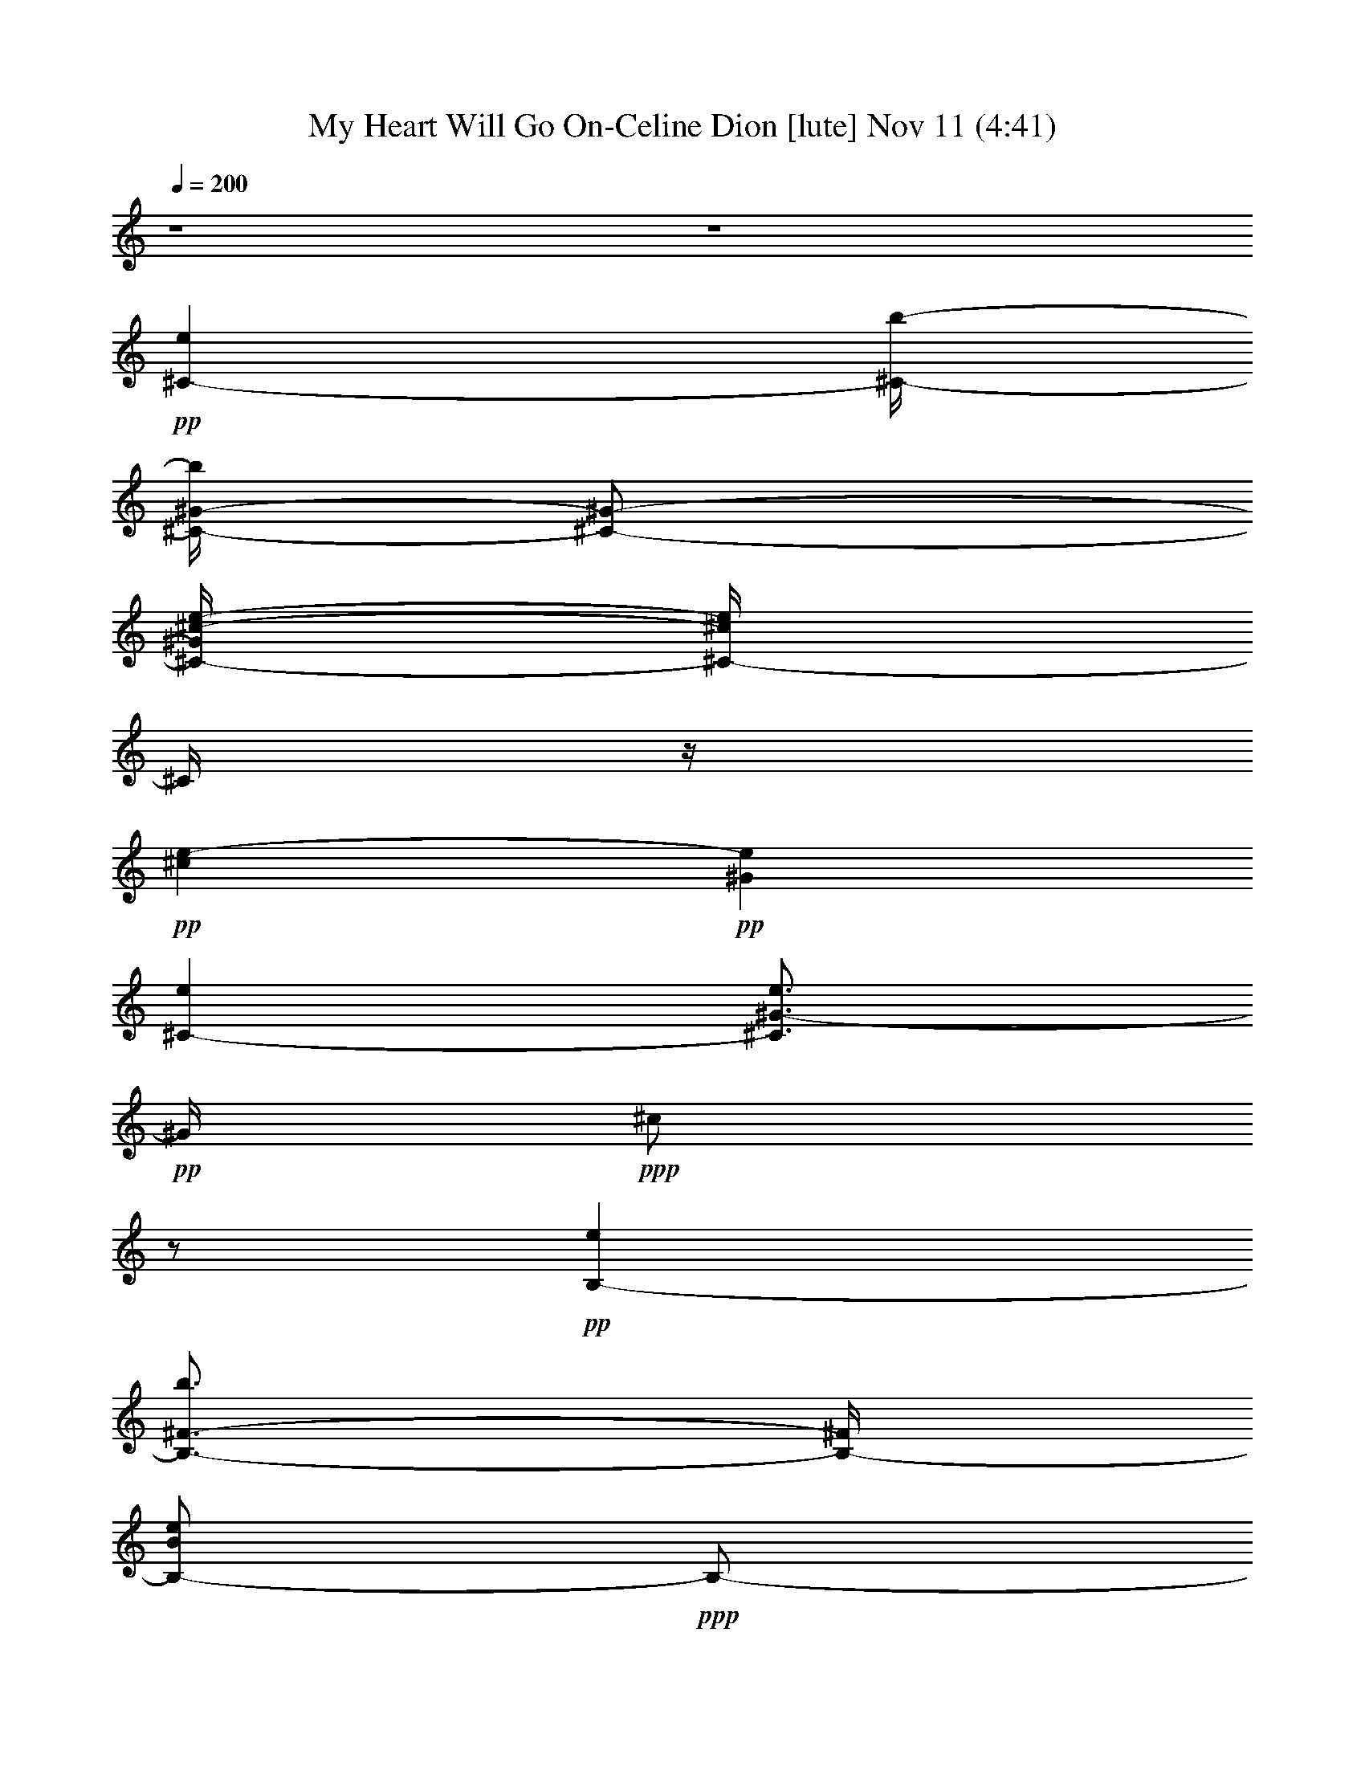 % My Heart Will Go On-Celine Dion 
% conversion by glorgnorbor122 
% http://fefeconv.mirar.org/?filter_user=glorgnorbor122&view=all 
% 11 Nov 2:21 
% using Firefern's ABC converter 
% 
% Artist: 
% Mood: unknown 
% 
% Playing multipart files: 
% /play <filename> <part> sync 
% example: 
% pippin does: /play weargreen 2 sync 
% samwise does: /play weargreen 3 sync 
% pippin does: /playstart 
% 
% If you want to play a solo piece, skip the sync and it will start without /playstart. 
% 
% 
% Recommended solo or ensemble configurations (instrument/file): 
% 

X:1 
T: My Heart Will Go On-Celine Dion [lute] Nov 11 (4:41) 
Z: Transcribed by Firefern's ABC sequencer 
% Transcribed for Lord of the Rings Online playing 
% Transpose: 0 (0 octaves) 
% Tempo factor: 100% 
L: 1/4 
K: C 
Q: 1/4=200 
z4 z4 
+pp+ [^C-e] 
[^C/4-b/4-] 
[^C/4-^G/4-b/4] 
[^C/2-^G/2-] 
[^C/4-^G/4^c/4-e/4-] 
[^C/4-^c/4e/4] 
^C/4 
z/4 
+pp+ [^ce-] 
+pp+ [^Ge] 
[^C-e] 
[^C3/4^G3/4-e3/4] 
+pp+ ^G/4 
+ppp+ ^c/2 
z/2 
+pp+ [B,-e] 
[B,3/4-^F3/4-b3/4] 
[B,/4-^F/4] 
[B,/2-B/2e/2] 
+ppp+ B,/2- 
[B,/4B/4-e/4-] 
[B/4e/4-] 
e/2- 
[B,3/4-e3/4] 
B,/4- 
+pp+ [B,-^Fe] 
[B,3/4B3/4e3/4-] 
e/4 
^F/2 
z/4 
=A,/4- 
[=A,-e] 
+pp+ [=A,/2E/2-b/2] 
E/4 
z/4 
+pp+ [=A/2e/2] 
z/4 
+ppp+ =A/4- 
[=A/4e/4-] 
e/2- 
+pp+ [=A,-e] 
+pp+ [=A,/4-E/4-] 
[=A,/4E/4-e/4-] 
[E/4e/4-] 
+pp+ e/4 
+ppp+ [=Ae-] 
e/4- 
[E/4-e/4] 
E/4 
z/2 
+pp+ [B,-e] 
+pp+ [B,3/4-^F3/4b3/4-] 
[B,/4-e/4-b/4] 
[B,/4B/4-e/4] 
+pp+ B/4 
z/2 
[B3/4e3/4-] 
e/4- 
[^F/2e/2] 
z/4 
e/4- 
[B,3/4-e3/4] 
[B,^F-e] 
^F/4 
B/2 
z/2 
[^C-e] 
[^C/2-^G/2-b/2] 
[^C/2-^G/2] 
+pp+ [^C/4^c/4-e/4-] 
[^c/4e/4] 
z/4 
+pp+ ^c/4- 
+pp+ [^c/2e/2-] 
e/2- 
[^Ge] 
+pp+ [^C3/4-e3/4] 
^C/4- 
[^C3/4-e3/4-] 
[^C/4-^G/4-e/4-] 
[^C/4^G/4^c/4-e/4-] 
[^c/4e/4] 
z/4 
+ppp+ e/4- 
+pp+ [B,-e] 
[B,3/4-^F3/4b3/4] 
B,/4- 
[B,/2B/2e/2] 
z/2 
+pp+ [B/2e/2-] 
e/4- 
+pp+ [^F3/4e3/4] 
z/4 
[B,-e] 
[B,-^Fe-] 
[B,/2B/2e/2] 
z/2 
+pp+ [=A,-e-] 
+pp+ [=A,/4-E/4-e/4] 
[=A,3/4-E3/4-b3/4-] 
[=A,/4E/4=A/4-b/4] 
+pp+ [=A/4e/4-] 
e/4 
z/2 
[=A/2e/2-] 
e/4- 
[=A,-e] 
+pp+ [=A,-Ee-] 
+pp+ [=A,/4-e/4] 
+ppp+ [=A,/2=A/2-e/2-] 
[=A/4e/4-] 
e/4- 
+mp+ [E/2e/2] 
z/4 
+pp+ [B,5/4-e5/4] 
[B,-^Fb] 
[B,/2B/2e/2] 
z/2 
[B/2e/2-] 
e/2- 
[^F3/4-e3/4] 
+pp+ [B,/4-^F/4e/4-] 
+ppp+ [B,3/4-e3/4-] 
[B,-^F-e-] 
+pp+ [B,/4-^F/4B/4-e/4-] 
[B,/4B/4e/4] 
z3/4 
+pp+ [E,-e-] 
[E,-B,e] 
+ppp+ [E,/4E/4-] 
E/4 
z/2 
e- 
+pp+ [E,-e-] 
+pp+ [E,/4-B,/4-e/4] 
[E,3/4-B,3/4] 
+pp+ [E,B] 
[E/2e/2-] 
e/4 
z/4 
+pp+ ^d- 
[B,^d] 
[B,e-] 
e/4- 
[B,3/4-e3/4-] 
[B,-^Fe-] 
[B,/2-B/2-e/2] 
+ppp+ [B,/4B/4] 
z/4 
+pp+ ^F3/4 
z/4 
+pp+ [B,/2e/2-] 
e/4 
+ppp+ =A,/4- 
+pp+ [=A,-^d-] 
[=A,/2E/2^d/2-] 
^d/4- 
[=A/4-^d/4] 
+ppp+ [=A/4e/4-] 
e/2- 
+pp+ [=A,5/4-e5/4-] 
[=A,/2-E/2e/2-] 
[=A,/4-e/4-] 
[=A,5/4-=A5/4e5/4-] 
[=A,3/4-E3/4-e3/4-] 
[=A,/4-E/4=A/4-e/4^f/4-] 
[=A,/4=A/4^f/4-] 
^f/2- 
[B,/4-^f/4] 
+pp+ [B,3/4-^g3/4-] 
[B,3/4-^F3/4^g3/4-] 
[B,/4-^g/4-] 
[B,/4B/4-^g/4-] 
[B/4^g/4-] 
^g/2- 
[^F/2^g/2-] 
^g3/4 
[B,-^f-] 
[B,3/4-^F3/4^f3/4-] 
[B,/4-^f/4-] 
[B,/4B/4-^f/4-] 
[B/4^f/4-] 
^f/2- 
[^F/2^f/2-] 
^f/4 
z/4 
+pp+ [E,-e-] 
[E,/2B,/2-e/2-] 
[B,/2e/2-] 
[E/4-e/4] 
+ppp+ E/4 
z/2 
e- 
[E,-e-] 
+pp+ [E,3/4-B,3/4-e3/4] 
[E,/4B,/4] 
E/2 
z/2 
e- 
+pp+ [B,/4-^d/4-e/4] 
[B,3/4-^d3/4-] 
[B,3/4-^F3/4^d3/4] 
+ppp+ B,/4- 
+pp+ [B,/2B/2e/2-] 
e/2- 
[^Fe-] 
[B,-e-] 
[B,/4^F/4-e/4-] 
[^F/2e/2-] 
e/4- 
[B,3/4-e3/4-] 
[B,/4^F/4-e/4-] 
[^F/4B/4-e/4] 
+ppp+ B/4 
z/2 
+ppp+ B3/4- 
[=A,-B-] 
+pp+ [=A,-EB-] 
+ppp+ [=A,/4=A/4-B/4-] 
[=A/4B/4-] 
B/2- 
+pp+ [=A,-B-] 
[=A,-E-B-] 
[=A,/4-E/4=A/4-B/4-] 
[=A,-=A-B] 
+mp+ [=A,/2-=A/2^c/2-] 
[=A,/4^c/4] 
z/4 
+pp+ [=A,/4=A/4-] 
+pp+ [=A,3/4-=A3/4] 
[=A,/4E/4-B/4-] 
+ppp+ [E/2B/2-] 
B/4 
^c 
+pp+ [Ee] 
[=A,-=a] 
[=A,/2E/2-b/2-] 
+ppp+ [E/2-b/2] 
[E3/4^c3/4-] 
^c/4 
^d 
[E,-e-] 
[E,-B,e-] 
[E,/4E/4-e/4-] 
[E/4e/4-] 
e/2 
e- 
+pp+ [E,-e-] 
+pp+ [E,/4-B,/4-e/4] 
[E,3/4-B,3/4] 
+pp+ [E,B] 
[E/2e/2-] 
e/4 
z/4 
+pp+ ^d- 
[B,^d] 
[B,e-] 
e/4- 
[B,3/4-e3/4-] 
[B,-^Fe-] 
[B,/2-B/2-e/2] 
+ppp+ [B,/4B/4] 
z/4 
+pp+ ^F3/4 
z/4 
+pp+ [B,/2e/2-] 
e/4 
+ppp+ =A,/4- 
+pp+ [=A,-^d-] 
[=A,/2E/2^d/2-] 
^d/4- 
[=A/4-^d/4] 
+ppp+ [=A/4e/4-] 
e/2- 
+pp+ [=A,5/4-e5/4-] 
[=A,/2-E/2e/2-] 
[=A,/4-e/4-] 
[=A,5/4-=A5/4e5/4-] 
[=A,3/4-E3/4-e3/4-] 
[=A,/4-E/4=A/4-e/4^f/4-] 
[=A,/4=A/4^f/4-] 
^f/2- 
[B,/4-^f/4] 
+pp+ [B,3/4-^g3/4-] 
[B,3/4-^F3/4^g3/4-] 
[B,/4-^g/4-] 
[B,/4B/4-^g/4-] 
[B/4^g/4-] 
^g/2- 
[^F/2^g/2-] 
^g3/4 
[B,-^f-] 
[B,3/4-^F3/4^f3/4-] 
[B,/4-^f/4-] 
[B,/4B/4-^f/4-] 
[B/4^f/4-] 
^f/2- 
[^F/2^f/2-] 
^f/4 
z/4 
+pp+ [E,-e-] 
[E,/2B,/2-e/2-] 
[B,/2e/2-] 
[E/4-e/4] 
+ppp+ E/4 
z/2 
e- 
[E,-e-] 
+pp+ [E,3/4-B,3/4-e3/4] 
[E,/4B,/4] 
E/2 
z/2 
e- 
+pp+ [B,/4-^d/4-e/4] 
[B,3/4-^d3/4-] 
[B,3/4-^F3/4^d3/4] 
+ppp+ B,/4- 
+pp+ [B,/2B/2e/2-] 
e/2- 
[^Fe-] 
[B,-e-] 
[B,/4^F/4-e/4-] 
[^F/2e/2-] 
e/4- 
[B,3/4-e3/4-] 
[B,/4^F/4-e/4-] 
[^F/4B/4-e/4] 
+ppp+ B/4 
z/2 
+ppp+ B3/4- 
[=A,-B-] 
+pp+ [=A,-EB-] 
+ppp+ [=A,/4=A/4-B/4-] 
[=A/4B/4-] 
B/2- 
+pp+ [=A,-B-] 
[=A,-E-B-] 
[=A,/4-E/4=A/4-B/4-] 
[=A,-=A-B] 
+mp+ [=A,/2-=A/2^c/2-] 
[=A,/4^c/4] 
z/4 
+pp+ =A,3/4- 
+mp+ [=A,-E-] 
[=A,/4-E/4=A/4-] 
+pp+ [=A,3/4=A3/4-] 
+pp+ =A/4 
+pp+ E/2 
z/4 
^G,5/4- 
[^G,-^D] 
[^G,-^G-] 
[^G,/4^D/4-^G/4] 
+pp+ ^D/4 
z/2 
^C/4- 
[^C3/4-e3/4-] 
[^C3/4-^G3/4-e3/4] 
[^C/4-^G/4-] 
[^C/4-^G/4^c/4-] 
[^C/4-^c/4] 
^C/2- 
[^C-^G-] 
[^C/4-^G/4^c/4-] 
[^C3/4-^c3/4-] 
[^C/4^G/4-^c/4] 
+ppp+ ^G3/4 
+ppp+ ^C 
+pp+ ^G/2 
z/4 
+ppp+ B,/4- 
+pp+ [B,-^f-] 
[B,-^F^f-] 
[B,/2B/2^f/2-] 
^f/2- 
[^F/2^f/2-] 
^f/2- 
[B,-^f] 
[B,/4^F/4-] 
+ppp+ ^F3/4 
+pp+ [B,/2B/2-] 
B/4- 
[^F/2B/2] 
z3/4 
[=A,-b-] 
[=A,-Eb-] 
[=A,/2=A/2-b/2-] 
[=A/2b/2-] 
[E/2b/2-] 
b/2 
[=A,-=a-] 
[=A,3/4-E3/4=a3/4-] 
[=A,/4-=A/4-=a/4-] 
[=A,/4-=A/4-^g/4-=a/4] 
[=A,/4=A/4^g/4-] 
^g/2- 
[E/4-^g/4] 
E/4 
z/4 
B,/4- 
[B,-^f-] 
[B,3/4-^F3/4-^f3/4-] 
[B,/4-^F/4B/4-^f/4-] 
[B,/2B/2^f/2-] 
+ppp+ ^f/2- 
+pp+ [^F/2^f/2-] 
+ppp+ ^f/4 
z/4 
[B,-^g-] 
[B,-^F^g] 
[B,3/4-B3/4-=a3/4-] 
+pp+ [B,/4^F/4-B/4=a/4-] 
[^F/4=a/4-] 
+ppp+ =a/2 
+pp+ ^C/4- 
[^C-^g-] 
[^C3/4-^G3/4^g3/4-] 
[^C/4-^c/4-^g/4] 
[^C3/4^c3/4] 
z/4 
+ppp+ ^G/2 
z/2 
[^C-^f-] 
+ppp+ [^C3/4-^G3/4^f3/4-] 
+ppp+ [^C/4-^f/4-] 
[^C/2-^c/2^f/2-] 
[^C/4^f/4] 
+ppp+ e/4- 
[^G/2e/2] 
z/4 
+pp+ [B,-^d-] 
[B,-^F^d-] 
[B,/4-B/4-^d/4] 
[B,/4B/4e/4-] 
+ppp+ e3/4- 
+pp+ [^F/2e/2-] 
+ppp+ e/2- 
+pp+ [B,-e-] 
[B,-^Fe] 
[B,/2B/2^d/2-] 
+ppp+ ^d/4- 
+pp+ [^F/2^d/2-] 
+ppp+ ^d3/4 
[=A,-^c-] 
+pp+ [=A,/2E/2-^c/2-] 
[E/4^c/4-] 
+ppp+ [=A3/4^c3/4-] 
^c/4- 
+pp+ [E3/4^c3/4-] 
+ppp+ ^c/4 
+pp+ [=A,5/4-^c5/4-] 
[=A,3/4-E3/4^c3/4-] 
[=A,/2=A/2-^c/2] 
+ppp+ =A/4 
z/4 
+ppp+ E/2 
z3/4 
+pp+ [^G,-b-] 
[^G,/4-^D/4-^g/4-b/4] 
[^G,3/4-^D3/4^g3/4-] 
+ppp+ [^G,3/4^G3/4^d3/4-^g3/4] 
^d/4 
+pp+ [^D/2B/2-] 
+pp+ B/2- 
[^F,/4-B/4=a/4-] 
[^F,3/4-=a3/4-] 
[^F,/4-^C/4-^f/4-=a/4] 
[^F,/4^C/4-^f/4-] 
[^C/2-^f/2] 
[^C/4^F/4-^c/4-] 
[^F/2^c/2-] 
^c/4 
[^C/2=A/2-] 
+ppp+ =A/2 
+pp+ ^C/4- 
[^C3/4-e3/4-] 
[^C3/4-^G3/4-e3/4] 
[^C/4-^G/4-] 
[^C/4-^G/4^c/4-] 
[^C/4-^c/4] 
^C/2- 
[^C-^G-] 
[^C/4-^G/4^c/4-] 
[^C3/4-^c3/4-] 
[^C/4^G/4-^c/4] 
+ppp+ ^G3/4 
+ppp+ ^C 
+pp+ ^G/2 
z/4 
+ppp+ B,/4- 
+pp+ [B,-^f-] 
[B,-^F^f-] 
[B,/2B/2^f/2-] 
^f/2- 
[^F/2^f/2-] 
^f/2- 
[B,-^f] 
[B,/4^F/4-] 
+ppp+ ^F3/4 
+pp+ [B,/2B/2-] 
B/4- 
[^F/2B/2] 
z3/4 
[=A,-b-] 
[=A,-Eb-] 
[=A,/2=A/2-b/2-] 
[=A/2b/2-] 
[E/2b/2-] 
b/2 
[=A,-=a-] 
[=A,3/4-E3/4=a3/4-] 
[=A,/4-=A/4-=a/4-] 
[=A,/4-=A/4-^g/4-=a/4] 
[=A,/4=A/4^g/4-] 
^g/2- 
[E/4-^g/4] 
E/4 
z/4 
B,/4- 
[B,-^f-] 
[B,3/4-^F3/4-^f3/4-] 
[B,/4-^F/4B/4-^f/4-] 
[B,/2B/2^f/2-] 
+ppp+ ^f/2- 
+pp+ [^F/2^f/2-] 
+ppp+ ^f/4 
z/4 
[B,-^g-] 
[B,-^F^g] 
[B,3/4-B3/4-=a3/4-] 
+pp+ [B,/4^F/4-B/4=a/4-] 
[^F/4=a/4-] 
+ppp+ =a/2 
+pp+ ^C/4- 
[^C-^g-] 
[^C3/4-^G3/4^g3/4-] 
[^C/4-^c/4-^g/4] 
[^C3/4^c3/4] 
z/4 
+ppp+ ^G/2 
z/2 
[^C-^f-] 
+ppp+ [^C3/4-^G3/4^f3/4-] 
+ppp+ [^C/4-^f/4-] 
[^C/2-^c/2^f/2-] 
[^C/4^f/4] 
+ppp+ e/4- 
[^G/2e/2] 
z/4 
+pp+ [B,-^d-] 
[B,-^F^d-] 
[B,/4-B/4-^d/4] 
[B,/4B/4e/4-] 
+ppp+ e3/4- 
+pp+ [^F/2e/2-] 
+ppp+ e/2- 
+pp+ [B,-e-] 
[B,-^Fe] 
[B,/2B/2^d/2-] 
+ppp+ ^d/4- 
+pp+ [^F/2^d/2-] 
+ppp+ ^d3/4 
[=A,-^c-] 
+pp+ [=A,/2E/2-^c/2-] 
[E/4^c/4-] 
+ppp+ [=A3/4^c3/4-] 
^c/4- 
+pp+ [E3/4^c3/4-] 
+ppp+ ^c/4 
+pp+ [=A,5/4-^c5/4-] 
[=A,3/4-E3/4^c3/4-] 
[=A,/2=A/2-^c/2] 
+ppp+ =A/4 
z/4 
+ppp+ E/2 
z3/4 
[B,-^g-] 
+pp+ [B,-^F^g-] 
+ppp+ [B,-B^g-] 
+pp+ [B,/4^F/4-^g/4-] 
[^F/4^g/4-] 
+ppp+ ^g/2 
+pp+ [B,3/4-^f3/4-] 
[B,-^F^f-] 
[B,B^f-] 
^f/4- 
+pp+ [^F/2^f/2] 
z3/2 
+ppp+ B, 
+ppp+ E/2 
z/2 
e- 
+pp+ [E,-e-] 
+pp+ [E,/4-B,/4-e/4] 
[E,3/4-B,3/4] 
+pp+ [E,B] 
[E/2e/2-] 
e/4 
z/4 
+pp+ ^d- 
[B,^d] 
[B,e-] 
e/4- 
[B,3/4-e3/4-] 
[B,-^Fe-] 
[B,/2-B/2-e/2] 
+ppp+ [B,/4B/4] 
z/4 
+pp+ ^F3/4 
z/4 
+pp+ [B,/2e/2-] 
e/4 
+ppp+ =A,/4- 
+pp+ [=A,-^d-] 
[=A,/2E/2^d/2-] 
^d/4- 
[=A/4-^d/4] 
+ppp+ [=A/4e/4-] 
e/2- 
+pp+ [=A,5/4-e5/4-] 
[=A,/2-E/2e/2-] 
[=A,/4-e/4-] 
[=A,5/4-=A5/4e5/4-] 
[=A,3/4-E3/4-e3/4-] 
[=A,/4-E/4=A/4-e/4^f/4-] 
[=A,/4=A/4^f/4-] 
^f/2- 
[B,/4-^f/4] 
+pp+ [B,3/4-^g3/4-] 
[B,3/4-^F3/4^g3/4-] 
[B,/4-^g/4-] 
[B,/4B/4-^g/4-] 
[B/4^g/4-] 
^g/2- 
[^F/2^g/2-] 
^g3/4 
[B,-^f-] 
[B,3/4-^F3/4^f3/4-] 
[B,/4-^f/4-] 
[B,/4B/4-^f/4-] 
[B/4^f/4-] 
^f/2- 
[^F/2^f/2-] 
^f/4 
z/4 
+pp+ [E,-e-] 
[E,/2B,/2-e/2-] 
[B,/2e/2-] 
[E/4-e/4] 
+ppp+ E/4 
z/2 
e- 
[E,-e-] 
+pp+ [E,3/4-B,3/4-e3/4] 
[E,/4B,/4] 
E/2 
z/2 
e- 
+pp+ [B,/4-^d/4-e/4] 
[B,3/4-^d3/4-] 
[B,3/4-^F3/4^d3/4] 
+ppp+ B,/4- 
+pp+ [B,/2B/2e/2-] 
e/2- 
[^Fe-] 
[B,-e-] 
[B,/4^F/4-e/4-] 
[^F/2e/2-] 
e/4- 
[B,3/4-e3/4-] 
[B,/4^F/4-e/4-] 
[^F/4B/4-e/4] 
+ppp+ B/4 
z/2 
+ppp+ B3/4- 
[=A,-B-] 
+pp+ [=A,-EB-] 
+ppp+ [=A,/4=A/4-B/4-] 
[=A/4B/4-] 
B/2- 
+pp+ [=A,-B-] 
[=A,-E-B-] 
[=A,/4-E/4=A/4-B/4-] 
[=A,-=A-B] 
+mp+ [=A,/2-=A/2^c/2-] 
[=A,/4^c/4] 
z/4 
+pp+ [=A,/4=A/4-] 
+pp+ [=A,3/4-=A3/4] 
[=A,/4E/4-B/4-] 
+ppp+ [E/2B/2-] 
B/4 
^c 
+pp+ [Ee] 
[=A,-=a] 
[=A,/2E/2-b/2-] 
+ppp+ [E/2-b/2] 
[E3/4^c3/4-] 
^c/4 
^d 
[E,-e-] 
[E,-B,e-] 
[E,/4E/4-e/4-] 
[E/4e/4-] 
e/2 
e- 
+pp+ [E,-e-] 
+pp+ [E,/4-B,/4-e/4] 
[E,3/4-B,3/4] 
+pp+ [E,B] 
[E/2e/2-] 
e/4 
z/4 
+pp+ ^d- 
[B,^d] 
[B,e-] 
e/4- 
[B,3/4-e3/4-] 
[B,-^Fe-] 
[B,/2-B/2-e/2] 
+ppp+ [B,/4B/4] 
z/4 
+pp+ ^F3/4 
z/4 
+pp+ [B,/2e/2-] 
e/4 
+ppp+ =A,/4- 
+pp+ [=A,-^d-] 
[=A,/2E/2^d/2-] 
^d/4- 
[=A/4-^d/4] 
+ppp+ [=A/4e/4-] 
e/2- 
+pp+ [=A,5/4-e5/4-] 
[=A,/2-E/2e/2-] 
[=A,/4-e/4-] 
[=A,5/4-=A5/4e5/4-] 
[=A,3/4-E3/4-e3/4-] 
[=A,/4-E/4=A/4-e/4^f/4-] 
[=A,/4=A/4^f/4-] 
^f/2- 
[B,/4-^f/4] 
+pp+ [B,3/4-^g3/4-] 
[B,3/4-^F3/4^g3/4-] 
[B,/4-^g/4-] 
[B,/4B/4-^g/4-] 
[B/4^g/4-] 
^g/2- 
[^F/2^g/2-] 
^g3/4 
[B,-^f-] 
[B,3/4-^F3/4^f3/4-] 
[B,/4-^f/4-] 
[B,/4B/4-^f/4-] 
[B/4^f/4-] 
^f/2- 
[^F/2^f/2-] 
^f/4 
z/4 
+pp+ [E,-e-] 
[E,/2B,/2-e/2-] 
[B,/2e/2-] 
[E/4-e/4] 
+ppp+ E/4 
z/2 
e- 
[E,-e-] 
+pp+ [E,3/4-B,3/4-e3/4] 
[E,/4B,/4] 
E/2 
z/2 
e- 
+pp+ [B,/4-^d/4-e/4] 
[B,3/4-^d3/4-] 
[B,3/4-^F3/4^d3/4] 
+ppp+ B,/4- 
+pp+ [B,/2B/2e/2-] 
e/2- 
[^Fe-] 
[B,-e-] 
[B,/4^F/4-e/4-] 
[^F/2e/2-] 
e/4- 
[B,3/4-e3/4-] 
[B,/4^F/4-e/4-] 
[^F/4B/4-e/4] 
+ppp+ B/4 
z/2 
+ppp+ B3/4- 
[=A,-B-] 
+pp+ [=A,-EB-] 
+ppp+ [=A,/4=A/4-B/4-] 
[=A/4B/4-] 
B/2- 
+pp+ [=A,-B-] 
[=A,-E-B-] 
[=A,/4-E/4=A/4-B/4-] 
[=A,-=A-B] 
+mp+ [=A,/2-=A/2^c/2-] 
[=A,/4^c/4] 
z/4 
+pp+ =A,3/4- 
+mp+ [=A,-E-] 
[=A,/4-E/4=A/4-] 
+pp+ [=A,3/4=A3/4-] 
+pp+ =A/4 
+pp+ E/2 
z/4 
^G,5/4- 
[^G,-^D] 
[^G,-^G-] 
[^G,/4^D/4-^G/4] 
+pp+ ^D/4 
z/2 
^C/4- 
[^C3/4-e3/4-] 
[^C3/4-^G3/4-e3/4] 
[^C/4-^G/4-] 
[^C/4-^G/4^c/4-] 
[^C/4-^c/4] 
^C/2- 
[^C-^G-] 
[^C/4-^G/4^c/4-] 
[^C3/4-^c3/4-] 
[^C/4^G/4-^c/4] 
+ppp+ ^G3/4 
+ppp+ ^C 
+pp+ ^G/2 
z/4 
+ppp+ B,/4- 
+pp+ [B,-^f-] 
[B,-^F^f-] 
[B,/2B/2^f/2-] 
^f/2- 
[^F/2^f/2-] 
^f/2- 
[B,-^f] 
[B,/4^F/4-] 
+ppp+ ^F3/4 
+pp+ [B,/2B/2-] 
B/4- 
[^F/2B/2] 
z3/4 
[=A,-b-] 
[=A,-Eb-] 
[=A,/2=A/2-b/2-] 
[=A/2b/2-] 
[E/2b/2-] 
b/2 
[=A,-=a-] 
[=A,3/4-E3/4=a3/4-] 
[=A,/4-=A/4-=a/4-] 
[=A,/4-=A/4-^g/4-=a/4] 
[=A,/4=A/4^g/4-] 
^g/2- 
[E/4-^g/4] 
E/4 
z/4 
B,/4- 
[B,-^f-] 
[B,3/4-^F3/4-^f3/4-] 
[B,/4-^F/4B/4-^f/4-] 
[B,/2B/2^f/2-] 
+ppp+ ^f/2- 
+pp+ [^F/2^f/2-] 
+ppp+ ^f/4 
z/4 
[B,-^g-] 
[B,-^F^g] 
[B,3/4-B3/4-=a3/4-] 
+pp+ [B,/4^F/4-B/4=a/4-] 
[^F/4=a/4-] 
+ppp+ =a/2 
+pp+ ^C/4- 
[^C-^g-] 
[^C3/4-^G3/4^g3/4-] 
[^C/4-^c/4-^g/4] 
[^C3/4^c3/4] 
z/4 
+ppp+ ^G/2 
z/2 
[^C-^f-] 
+ppp+ [^C3/4-^G3/4^f3/4-] 
+ppp+ [^C/4-^f/4-] 
[^C/2-^c/2^f/2-] 
[^C/4^f/4] 
+ppp+ e/4- 
[^G/2e/2] 
z/4 
+pp+ [B,-^d-] 
[B,-^F^d-] 
[B,/4-B/4-^d/4] 
[B,/4B/4e/4-] 
+ppp+ e3/4- 
+pp+ [^F/2e/2-] 
+ppp+ e/2- 
+pp+ [B,-e-] 
[B,-^Fe] 
[B,/2B/2^d/2-] 
+ppp+ ^d/4- 
+pp+ [^F/2^d/2-] 
+ppp+ ^d3/4 
[=A,-^c-] 
+pp+ [=A,/2E/2-^c/2-] 
[E/4^c/4-] 
+ppp+ [=A3/4^c3/4-] 
^c/4- 
+pp+ [E3/4^c3/4-] 
+ppp+ ^c/4 
+pp+ [=A,5/4-^c5/4-] 
[=A,3/4-E3/4^c3/4-] 
[=A,/2=A/2-^c/2] 
+ppp+ =A/4 
z/4 
+ppp+ E/2 
z3/4 
+pp+ [^G,-b-] 
[^G,/4-^D/4-^g/4-b/4] 
[^G,3/4-^D3/4^g3/4-] 
+ppp+ [^G,3/4^G3/4^d3/4-^g3/4] 
^d/4 
+pp+ [^D/2B/2-] 
+pp+ B/2- 
[^F,/4-B/4=a/4-] 
[^F,3/4-=a3/4-] 
[^F,/4-^C/4-^f/4-=a/4] 
[^F,/4^C/4-^f/4-] 
[^C/2-^f/2] 
[^C/4^F/4-^c/4-] 
[^F/2^c/2-] 
^c/4 
[^C/2=A/2-] 
+ppp+ =A/2 
+pp+ ^C/4- 
[^C3/4-e3/4-] 
[^C3/4-^G3/4-e3/4] 
[^C/4-^G/4-] 
[^C/4-^G/4^c/4-] 
[^C/4-^c/4] 
^C/2- 
[^C-^G-] 
[^C/4-^G/4^c/4-] 
[^C3/4-^c3/4-] 
[^C/4^G/4-^c/4] 
+ppp+ ^G3/4 
+ppp+ ^C 
+pp+ ^G/2 
z/4 
+ppp+ B,/4- 
+pp+ [B,-^f-] 
[B,-^F^f-] 
[B,/2B/2^f/2-] 
^f/2- 
[^F/2^f/2-] 
^f/2- 
[B,-^f] 
[B,/4^F/4-] 
+ppp+ ^F3/4 
+pp+ [B,/2B/2-] 
B/4- 
[^F/2B/2] 
z3/4 
[=A,-b-] 
[=A,-Eb-] 
[=A,/2=A/2-b/2-] 
[=A/2b/2-] 
[E/2b/2-] 
b/2 
[=A,-=a-] 
[=A,3/4-E3/4=a3/4-] 
[=A,/4-=A/4-=a/4-] 
[=A,/4-=A/4-^g/4-=a/4] 
[=A,/4=A/4^g/4-] 
^g/2- 
[E/4-^g/4] 
E/4 
z/4 
B,/4- 
[B,-^f-] 
[B,3/4-^F3/4-^f3/4-] 
[B,/4-^F/4B/4-^f/4-] 
[B,/2B/2^f/2-] 
+ppp+ ^f/2- 
+pp+ [^F/2^f/2-] 
+ppp+ ^f/4 
z/4 
[B,-^g-] 
[B,-^F^g] 
[B,3/4-B3/4-=a3/4-] 
+pp+ [B,/4^F/4-B/4=a/4-] 
[^F/4=a/4-] 
+ppp+ =a/2 
+pp+ ^C/4- 
[^C-^g-] 
[^C3/4-^G3/4^g3/4-] 
[^C/4-^c/4-^g/4] 
[^C3/4^c3/4] 
z/4 
+ppp+ ^G/2 
z/2 
[^C-^f-] 
+ppp+ [^C3/4-^G3/4^f3/4-] 
+ppp+ [^C/4-^f/4-] 
[^C/2-^c/2^f/2-] 
[^C/4^f/4] 
+ppp+ e/4- 
[^G/2e/2] 
z/4 
+pp+ [B,-^d-] 
[B,-^F^d-] 
[B,/4-B/4-^d/4] 
[B,/4B/4e/4-] 
+ppp+ e3/4- 
+pp+ [^F/2e/2-] 
+ppp+ e/2- 
+pp+ [B,-e-] 
[B,-^Fe] 
[B,/2B/2^d/2-] 
+ppp+ ^d/4- 
+pp+ [^F/2^d/2-] 
+ppp+ ^d3/4 
[=A,-^c-] 
+pp+ [=A,/2E/2-^c/2-] 
[E/4^c/4-] 
+ppp+ [=A3/4^c3/4-] 
^c/4- 
+pp+ [E3/4^c3/4-] 
+ppp+ ^c/4 
+pp+ [=A,5/4-^c5/4-] 
[=A,3/4-E3/4^c3/4-] 
[=A,/2=A/2-^c/2] 
+ppp+ =A/4 
z/4 
+ppp+ E/2 
z3/4 
[B,-^g-] 
+pp+ [B,-^F^g-] 
+ppp+ [B,-B^g-] 
+pp+ [B,/4^F/4-^g/4-] 
[^F/4^g/4-] 
+ppp+ ^g/2 
+pp+ [B,3/4-^f3/4-] 
[B,-^F^f-] 
[B,B^f-] 
^f/4- 
+pp+ [^F/2^f/2] 
z/2 
[^C-e] 
[^C/4-b/4-] 
[^C/4-^G/4-b/4] 
[^C/2-^G/2-] 
[^C/4-^G/4^c/4-e/4-] 
[^C/4-^c/4e/4] 
^C/4 
z/4 
+pp+ [^ce-] 
+pp+ [^Ge] 
[^C-e] 
[^C3/4^G3/4-e3/4] 
+pp+ ^G/4 
+ppp+ ^c/2 
z/2 
+pp+ [B,-e] 
[B,3/4-^F3/4-b3/4] 
[B,/4-^F/4] 
[B,/2-B/2e/2] 
+ppp+ B,/2- 
[B,/4B/4-e/4-] 
[B/4e/4-] 
e/2- 
[B,3/4-e3/4] 
B,/4- 
+pp+ [B,-^Fe] 
[B,3/4B3/4e3/4-] 
e/4 
^F/2 
z/4 
=A,/4- 
[=A,-e] 
+pp+ [=A,/2E/2-b/2] 
E/4 
z/4 
+pp+ [=A/2e/2] 
z/4 
+ppp+ =A/4- 
[=A/4e/4-] 
e/2- 
+pp+ [=A,-e] 
+pp+ [=A,/4-E/4-] 
[=A,/4E/4-e/4-] 
[E/4e/4-] 
+pp+ e/4 
+ppp+ [=Ae-] 
e/4- 
[E/4-e/4] 
E/4 
z/2 
+pp+ [B,-e] 
+pp+ [B,3/4-^F3/4b3/4-] 
[B,/4-e/4-b/4] 
[B,/4B/4-e/4] 
+pp+ B/4 
z/2 
[B3/4e3/4-] 
e/4- 
[^F/2e/2] 
z/4 
e/4- 
[B,3/4-e3/4] 
[B,^F-e] 
^F/4 
B/2 
z/2 
[^C-e] 
[^C/2-^G/2-b/2] 
[^C/2-^G/2] 
+pp+ [^C/4^c/4-e/4-] 
[^c/4e/4] 
z/4 
+pp+ ^c/4- 
+pp+ [^c/2e/2-] 
e/2- 
[^Ge] 
+pp+ [^C3/4-e3/4] 
^C/4- 
[^C3/4-e3/4-] 
[^C/4-^G/4-e/4-] 
[^C/4^G/4^c/4-e/4-] 
[^c/4e/4] 
z/4 
+ppp+ e/4- 
+pp+ [B,-e] 
[B,3/4-^F3/4b3/4] 
B,/4- 
[B,/2B/2e/2] 
z/2 
+pp+ [B/2e/2-] 
e/4- 
+pp+ [^F3/4e3/4] 
z/4 
[B,-e] 
[B,-^Fe-] 
[B,/2B/2e/2] 
z/2 
+pp+ [=A,-e-] 
+pp+ [=A,/4-E/4-e/4] 
[=A,3/4-E3/4-b3/4-] 
[=A,/4E/4=A/4-b/4] 
+pp+ [=A/4e/4-] 
e/4 
z/2 
[=A/2e/2-] 
e/4- 
[=A,-e] 
+pp+ [=A,-Ee-] 
+pp+ [=A,/4-e/4] 
+ppp+ [=A,/2=A/2-e/2-] 
[=A/4e/4-] 
e/4- 
+mp+ [E/2e/2] 
z/2 
+pp+ [^G,-B-] 
[^G,/4-^D/4-B/4^d/4-] 
[^G,3/4-^D3/4-^d3/4-] 
[^G,/4-^D/4^G/4-^d/4^g/4-] 
[^G,/2^G/2^g/2-] 
^g/4- 
[^g/4b/4-] 
+ppp+ b/4 
z/2 
+pp+ [^F,-=A-] 
[^F,/4-^C/4-=A/4^c/4-] 
[^F,3/4-^C3/4-^c3/4-] 
+mp+ [^F,/4-^C/4^F/4-^c/4^f/4-] 
[^F,3/4^F3/4-^f3/4] 
+pp+ [^F/2=a/2] 
z/2 
+pp+ =F/4- 
[=F3/4-^g3/4-] 
[=F3/4-=c3/4-^g3/4] 
[=F/4-=c/4-] 
[=F/4-=c/4=f/4-] 
[=F/4-=f/4] 
=F/2- 
[=F-=c-] 
[=F/4-=c/4=f/4-] 
[=F3/4-=f3/4-] 
[=F/4=c/4-=f/4] 
+ppp+ =c3/4 
+ppp+ =F 
+pp+ =c/2 
z/4 
+ppp+ ^D/4- 
+pp+ [^D-^a-] 
[^D-^A^a-] 
[^D/2^d/2^a/2-] 
^a/2- 
[^A/2^a/2-] 
^a/2- 
[^D-^a] 
[^D/4^A/4-] 
+ppp+ ^A3/4 
+pp+ [^D/2^d/2-] 
^d/4- 
[^A/2^d/2] 
z3/4 
[^C-^d-] 
[^C-^G^d-] 
[^C/2^c/2-^d/2-] 
[^c/2^d/2-] 
[^G/2^d/2-] 
^d/2 
[^C-^c-] 
[^C3/4-^G3/4^c3/4] 
[^C/4-^c/4-] 
[^C/2^c/2=c'/2-] 
=c'/2- 
[^G/4-=c'/4] 
^G/4 
z/4 
^D/4- 
[^D-^a-] 
[^D3/4-^A3/4-^a3/4-] 
[^D/4-^A/4^d/4-^a/4-] 
[^D/2^d/2^a/2-] 
+ppp+ ^a/2- 
+pp+ [^A/2^a/2-] 
+ppp+ ^a/4 
z/4 
[^D-=c'-] 
[^D-^A=c'] 
[^D3/4-^c3/4-^d3/4-] 
+pp+ [^D/4^A/4-^c/4-^d/4] 
[^A/4^c/4-] 
+ppp+ ^c/2 
+pp+ =F/4- 
[=F-=c'-] 
[=F3/4-=c3/4=c'3/4-] 
[=F/4-=f/4-=c'/4] 
[=F3/4=f3/4] 
z/4 
+ppp+ =c/2 
z/2 
[=F-^a-] 
+ppp+ [=F3/4-=c3/4^a3/4-] 
+ppp+ [=F/4-^a/4-] 
[=F/2-=f/2^a/2-] 
[=F/4^a/4] 
+ppp+ ^g/4- 
[=c/2^g/2] 
z/4 
+pp+ [^D-=g-] 
[^D-^A=g-] 
[^D/4-^d/4-=g/4] 
[^D/4^d/4^g/4-] 
+ppp+ ^g3/4- 
+pp+ [^A/2^g/2-] 
+ppp+ ^g/2- 
+pp+ [^D-^g-] 
[^D-^A^g] 
[^D/2^d/2=g/2-] 
+ppp+ =g/4- 
+pp+ [^A/2=g/2-] 
+ppp+ =g3/4 
[^C-=f-] 
+pp+ [^C/2^G/2-=f/2-] 
[^G/4=f/4-] 
+ppp+ [^c3/4=f3/4-] 
=f/4- 
+pp+ [^G3/4=f3/4-] 
+ppp+ =f/4 
+pp+ [^C5/4-=f5/4-] 
[^C3/4-^G3/4=f3/4-] 
[^C/2^c/2-=f/2] 
+ppp+ ^c/4 
z/4 
+ppp+ ^G/2 
z3/4 
+pp+ [=C-^d-] 
[=C/4-=G/4-^d/4=c'/4-] 
[=C3/4-=G3/4=c'3/4-] 
+ppp+ [=C3/4=c3/4=g3/4-=c'3/4] 
=g/4 
+pp+ [=G/2^d/2-] 
+pp+ ^d/2- 
[^A,/4-^c/4-^d/4] 
[^A,3/4-^c3/4-] 
[^A,/4-=F/4-^c/4^a/4-] 
[^A,/4=F/4-^a/4-] 
[=F/2-^a/2] 
[=F/4^A/4-=f/4-] 
[^A/2=f/2-] 
=f/4 
[=F/2^c/2-] 
+ppp+ ^c/2 
+pp+ =F/4- 
[=F3/4-^g3/4-] 
[=F3/4-=c3/4-^g3/4] 
[=F/4-=c/4-] 
[=F/4-=c/4=f/4-] 
[=F/4-=f/4] 
=F/2- 
[=F-=c-] 
[=F/4-=c/4=f/4-] 
[=F3/4-=f3/4-] 
[=F/4=c/4-=f/4] 
+ppp+ =c3/4 
+ppp+ =F 
+pp+ =c/2 
z/4 
+ppp+ ^D/4- 
+pp+ [^D-^a-] 
[^D-^A^a-] 
[^D/2^d/2^a/2-] 
^a/2- 
[^A/2^a/2-] 
^a/2- 
[^D-^a] 
[^D/4^A/4-] 
+ppp+ ^A3/4 
+pp+ [^D/2^d/2-] 
^d/4- 
[^A/2^d/2] 
z3/4 
[^C-^d-] 
[^C-^G^d-] 
[^C/2^c/2-^d/2-] 
[^c/2^d/2-] 
[^G/2^d/2-] 
^d/2 
[^C-^c-] 
[^C3/4-^G3/4^c3/4] 
[^C/4-^c/4-] 
[^C/2^c/2=c'/2-] 
=c'/2- 
[^G/4-=c'/4] 
^G/4 
z/4 
^D/4- 
[^D-^a-] 
[^D3/4-^A3/4-^a3/4-] 
[^D/4-^A/4^d/4-^a/4-] 
[^D/2^d/2^a/2-] 
+ppp+ ^a/2- 
+pp+ [^A/2^a/2-] 
+ppp+ ^a/4 
z/4 
[^D-=c'-] 
[^D-^A=c'] 
[^D3/4-^c3/4-^d3/4-] 
+pp+ [^D/4^A/4-^c/4-^d/4] 
[^A/4^c/4-] 
+ppp+ ^c/2 
+pp+ =F/4- 
[=F-=c'-] 
[=F3/4-=c3/4=c'3/4-] 
[=F/4-=f/4-=c'/4] 
[=F3/4=f3/4] 
z/4 
+ppp+ =c/2 
z/2 
[=F-^a-] 
+ppp+ [=F3/4-=c3/4^a3/4-] 
+ppp+ [=F/4-^a/4-] 
[=F/2-=f/2^a/2-] 
[=F/4^a/4] 
+ppp+ ^g/4- 
[=c/2^g/2] 
z/4 
+pp+ [^D-=g-] 
[^D-^A=g-] 
[^D/4-^d/4-=g/4] 
[^D/4^d/4^g/4-] 
+ppp+ ^g3/4- 
+pp+ [^A/2^g/2-] 
+ppp+ ^g/2- 
+pp+ [^D-^g-] 
[^D-^A^g] 
[^D/2^d/2=g/2-] 
+ppp+ =g/4- 
+pp+ [^A/2=g/2-] 
+ppp+ =g3/4 
[^C-=f-] 
+pp+ [^C/2^G/2-=f/2-] 
[^G/4=f/4-] 
+ppp+ [^c3/4=f3/4-] 
=f/4- 
+pp+ [^G3/4=f3/4-] 
+ppp+ =f/4 
+pp+ [^C5/4-=f5/4-] 
[^C3/4-^G3/4=f3/4-] 
[^C/2^c/2-=f/2] 
+ppp+ ^c/4 
z/4 
+ppp+ ^G/2 
z3/4 
[^D-=c'-] 
+pp+ [^D-^A=c'-] 
+ppp+ [^D-^d=c'-] 
+pp+ [^D/4^A/4-=c'/4-] 
[^A/4=c'/4-] 
+ppp+ =c'/2 
+pp+ [^D3/4-^a3/4-] 
[^D-^A^a-] 
[^D^d^a-] 
^a/4- 
+pp+ [^A/2^a/2] 
z/2 
[=F2-^g2-] 
[=F-=c-^g-] 
[=F/4-=c/4=f/4-^g/4-] 
[=F3/4-=f3/4^g3/4-] 
[=F/4=c/4-^g/4-] 
[=c/2-^g/2-] 
[=F/4-=c/4^g/4-] 
[=F^g-] 
[=c3/4-^g3/4-] 
[=F/4-=c/4^g/4-] 
[=F/4^g/4-] 
^g/2 
+pp+ ^D/4- 
+mp+ [^D-^a-] 
[^D-^A^a-] 
[^D3/4-^d3/4-^a3/4-] 
[^D/4-^A/4-^d/4^a/4-] 
[^D/2-^A/2^a/2-] 
[^D5/4-^a5/4-] 
[^D/4^A/4-^a/4-] 
[^A3/4-^a3/4-] 
[^D/4-^A/4^d/4-^a/4] 
+pp+ [^D3/4-^d3/4-] 
[^D/4^A/4-^d/4-] 
[^A/2^d/2-] 
^d/4- 
[^C/4-^d/4] 
+mp+ [^C-^d-] 
[^C-^G^d-] 
[^C-^c-^d-] 
[^C/4-^G/4-^c/4^d/4-] 
[^C3/4-^G3/4^d3/4-] 
[^C3/4-^c3/4^d3/4-=f3/4-] 
[^C/4^d/4-=f/4-] 
[^G^d-=f-] 
[^C-^d-=f-] 
[^C-^G^d=f] 
[^C-^c-] 
[^C3/4-^G3/4-^c3/4] 
+pp+ [^C-^G^c-] 
[^C/2-^G/2-^c/2] 
[^C/2-^G/2] 
+ppp+ [^C/4-^c/4] 
[^C3/4-^c3/4-] 
[^C/2-^c/2=c'/2-] 
+mp+ [^C/2-=c'/2-] 
[^C/4^c/4-=c'/4-] 
[^c3/4=c'3/4-] 
[^G/2=c'/2-] 
=c'/2 
+pp+ =F/4- 
+mp+ [=F3/4-^g3/4-] 
[=F-=c-^g-] 
[=F/4-=c/4=f/4-^g/4-] 
[=F3/4-=f3/4^g3/4-] 
[=F3/4=c3/4-^g3/4-] 
[=c/2-^g/2-] 
[=F/4-=c/4=f/4-^g/4-] 
[=F/2-=f/2^g/2-] 
[=F/4^g/4-] 
[=c^g-] 
[=F3/4-^g3/4-] 
[=F/4=c/4-^g/4-] 
[=c/4^g/4-] 
^g/2- 
[^D/4-^g/4^a/4-] 
+pp+ [^D-^a-] 
[^D-^A^a-] 
[^D/2-^d/2^a/2-] 
[^D/2-^a/2-] 
[^D/4^A/4-^a/4-] 
[^A3/4^a3/4-] 
[^D3/4-^a3/4-] 
[^D-^A-^a] 
+pp+ [^D/4-^A/4-] 
+ppp+ [^D/4^A/4^d/4-] 
^d3/4 
+pp+ ^A 
+pp+ [^C-=f-] 
[^C-^G-=f-] 
[^C-^G-^c-=f] 
[^C/4-^G/4^c/4-=f/4-] 
[^C3/4-^c3/4-=f3/4-] 
[^C/4-^G/4-^c/4=f/4-] 
[^C/4^G/4-=f/4-] 
[^G/2=f/2-] 
+pp+ [^C-=f-] 
+pp+ [^C3/4-^G3/4-=f3/4-] 
[^C/4-^G/4^c/4-=f/4-] 
+pp+ [^C-^c-=f-] 
+pp+ [^C/4-^G/4-^c/4=f/4-] 
[^C3/4-^G3/4=f3/4-] 
+mp+ [^C3/4-^c3/4=f3/4-] 
[^C/4-^c/4-=f/4-] 
[^C3/4-^G3/4^c3/4=f3/4-] 
+ppp+ [^C5/4-^c5/4=f5/4-] 
[^C3/4-^c3/4-=f3/4] 
[^C5/4^c5/4=c'5/4-] 
+pp+ [^G3/4=c'3/4-] 
=c' 
+ppp+ =F/4- 
+mp+ [=F3/4-^g3/4-] 
[=F-=c-^g-] 
[=F-=c=f-^g-] 
[=F3/4-=f3/4^g3/4-] 
[=F3/2-^g3/2-] 
[=F3/4-=c3/4-^g3/4-] 
[=F/4-=c/4=f/4-^g/4-] 
[=F3/4-=f3/4^g3/4-] 
[=F/4^g/4-] 
[=c3/4^g3/4-] 
[^D/4-^g/4-] 
[^D/4-^g/4^a/4-] 
[^D3/4-^a3/4-] 
[^D-^A^a-] 
[^D-^d^a-] 
[^D/2^A/2-^a/2-] 
[^A/2^a/2-] 
[^D-^a-] 
[^D^A-^a-] 
[^D/4-^A/4^a/4-] 
[^D3/2^a3/2-] 
^a/4- 
[^D,/4-^D/4-^d/4-^a/4] 
+ppp+ [^D,31/4^D31/4^d31/4] 
z4 z4 z4 z4 z/4 
+ppp+ [^G,-^G] 
+ppp+ [^G,-^D-^d] 
[^G,/4-^D/4^G/4-] 
+ppp+ [^G,/4-^G/4] 
^G,/4- 
+ppp+ [^G,-^g-] 
[^G,/2^G/2-^g/2] 
+ppp+ ^G/4 
z/4 
+ppp+ ^D 
+ppp+ ^G 
^d3/4 
z/4 
[^D,-^G] 
+pp+ [^D,-^A,^d] 
+ppp+ [^D,/2-^D/2^g/2] 
+ppp+ ^D,/2 
+pp+ [^D3/4^g3/4-] 
^g5/4 
+ppp+ ^D5/4 
z7/4 
[^C,-^G] 
[^C,/2-^G,/2-^d/2] 
+ppp+ [^C,/4^G,/4] 
z/4 
+ppp+ [^C/2^g/2] 
z/2 
^g- 
+pp+ [^C/2-^g/2] 
^C/2- 
[^C/4^G/4-] 
+ppp+ ^G3/4 
^C3/4 
z/4 
^G/2 
z3/4 
+ppp+ [^D,3/4-^G3/4-] 
[^D,/4-^G/4^d/4-] 
+ppp+ [^D,-^A,^d] 
[^D,/2-^D/2^g/2] 
^D,/2- 
[^D,/4-^D/4-] 
+ppp+ [^D,-^D^g-] 
[^D,-^A,^g-] 
[^D,3/2-^D3/2^g3/2-] 
[^D,-^g-] 
[^D,/2-^D/2-^g/2] 
+ppp+ [^D,-^D-] 
[^D,/4-^A,/4-^D/4] 
[^D,3/4^A,3/4-] 
^A,/2 
^D5/4 
z7/4 
[^G,5/4-^G5/4] 
[^G,3/2-^D3/2-^d3/2] 
[^G,/2-^D/2-^G/2-^g/2] 
[^G,-^D-^G-] 
[^G,/2-^D/2-^G/2^d/2-] 
[^G,/4-^D/4-^d/4] 
[^G,-^D-] 
[^G,/2-^D/2^g/2-] 
[^G,5/4^g5/4-] 
^g25/4 


X:2 
T: My Heart Will Go On-Celine Dion [flute] Nov 11 (4:41) 
Z: Transcribed by Firefern's ABC sequencer 
% Transcribed for Lord of the Rings Online playing 
% Transpose: 0 (0 octaves) 
% Tempo factor: 100% 
L: 1/4 
K: C 
Q: 1/4=200 
z4 z9/4 
+mp+ E3/4- 
+mf+ [E/4^F/4-] 
^F/2 
z/4 
^G23/4 
z/4 
^G/4- 
[^G/4=A/4-] 
+mp+ =A/4 
+mf+ ^G/4 
+mp+ ^F/2 
+mf+ E/4 
+mp+ ^F3/2 
B17/4 
z/2 
+mf+ ^G3/4- 
[^F/4-^G/4] 
+mp+ ^F3/4 
z/4 
E7/4 
z/4 
^C4 
+pp+ =A,3/2 
+mp+ ^C/2 
B,5 
z 
+mf+ E 
+mp+ ^F3/4 
z/4 
+mf+ [E,23/4-^G,23/4-^G23/4] 
[E,/4-^G,/4-] 
[E,/4-^G,/4-^G/4] 
[E,/4-^G,/4-=A/4-] 
[E,/4-^G,/4-^G/4-=A/4] 
[E,/4-^G,/4-^G/4] 
[E,/2-^G,/2-^F/2] 
[E,/4-^G,/4-E/4-] 
[E,/4^G,/4E/4^F/4-] 
[^D,3/4-^F,3/4-^F3/4-] 
[^D,/4-^F,/4-^F/4B/4-] 
[^D,9/2-^F,9/2-B9/2] 
[^D,/4-^F,/4-] 
[^D,-^F,-^G-] 
[^D,/4-^F,/4-^G/4^c/4-] 
[^D,^F,^c-] 
[^C,7/2-E,7/2-^c7/2] 
[^C,/2-E,/2-] 
[^C,15/4-E,15/4-B15/4] 
[^C,/4E,/4] 
[^D,/4-^F,/4-^F/4] 
[^D,/2-^F,/2-^G/2] 
[^D,29/4^F,29/4^F29/4-] 
+f+ [E5/2^F5/2-] 
+mp+ ^F/2- 
+f+ [E^F] 
E7/4 
z/4 
E2 
^D2 
E15/4 
z/4 
E2 
^D2 
E4 
^F2 
^G4 
^F4 
E11/4 
z/4 
E3/4 
z/4 
E7/4 
z/4 
E2 
^D2 
E4 
E2 
B,8 
z4 z4 
E5/2 
z/2 
E 
E7/4 
z/4 
E2 
^D2 
E15/4 
z/4 
E2 
^D2 
E4 
^F2 
^G4 
^F4 
E11/4 
z/4 
E3/4 
z/4 
E7/4 
z/4 
E2 
^D2 
E4 
E2 
B,8 
z4 z4 
E8 
^F6 
B,2 
B4 
=A2 
^G2 
^F4 
^G2 
=A2 
^G4 
^F2 
E2 
^D2 
E4 
^D2 
^C8 
z4 z4 
E8 
^F6 
B,2 
B4 
=A2 
^G2 
^F4 
^G2 
=A2 
^G4 
^F2 
E2 
^D2 
E4 
^D2 
^D2 
E4 
^F2 
^G4 
^F4 
E5/2 
z/2 
E 
E7/4 
z/4 
E2 
^D2 
E15/4 
z/4 
E2 
^D2 
E4 
^F2 
^G4 
^F4 
E11/4 
z/4 
E3/4 
z/4 
E7/4 
z/4 
E2 
^D2 
E4 
E2 
B,8 
z4 z4 
E5/2 
z/2 
E 
E7/4 
z/4 
E2 
^D2 
E15/4 
z/4 
E2 
^D2 
E4 
^F2 
^G4 
^F4 
E11/4 
z/4 
E3/4 
z/4 
E7/4 
z/4 
E2 
^D2 
E4 
E2 
B,8 
z4 
+ff+ [^D,4B,4] 
[^C,8E,8E8] 
[^D,6-^F,6-^F6] 
[^D,2^F,2B,2] 
[^C,4-E,4-B,4-B4] 
[^C,2-E,2-B,2-=A2] 
[^C,2E,2B,2^G2] 
[^D,4-^F,4-^F4] 
[^D,2-^F,2-^G2] 
[^D,2^F,2=A2] 
[E,4-^G,4-^G4] 
[E,2-^G,2-^F2] 
[E,2^G,2E2] 
[^D,2-^F,2-^D2] 
[^D,4-^F,4-E4] 
[^D,2^F,2^D2] 
[^C,4-E,4-^C4-] 
[^C,4E,4^C4E4] 
[^D,4^G,4^D4] 
[^C,4^F,4^C4] 
[^G,8^C8E8] 
[^F,6-^D6-^F6-] 
[^F,2B,2^D2^F2] 
[=A,4-^C4-E4-B4] 
[=A,2-^C2-E2-=A2] 
[=A,2^C2E2^G2] 
[^F,4-^D4-^F4-] 
[^F,2-^D2-^F2-^G2] 
[^F,2^D2^F2=A2] 
[^G,4-E4-^G4-] 
[^G,2-E2^F2^G2-] 
[^G,2E2^G2] 
[^F,2-B,2-^D2-] 
[^F,4-B,4-^D4E4] 
[^F,2B,2^D2] 
[E,2-=A,2-^C2-^D2] 
[E,4-=A,4-^C4-E4] 
[E,2=A,2^C2^F2] 
[^D,4-^F,4-^D4-^G4] 
[^D,9/4-^F,9/4-^D9/4-^F9/4-] 
[^D,3/4-^F,3/4-^D3/4-E3/4-^F3/4] 
[^D,/4-^F,/4-^D/4-E/4^F/4-] 
[^D,3/4^F,3/4^D3/4^F3/4] 
+mf+ ^G23/4 
z/4 
^G/4- 
[^G/4=A/4-] 
+mp+ =A/4 
+mf+ ^G/4 
+mp+ ^F/2 
+mf+ E/4 
+mp+ ^F3/2 
B17/4 
z/2 
+mf+ ^G3/4- 
[^F/4-^G/4] 
+mp+ ^F3/4 
z/4 
E7/4 
z/4 
^C4 
+pp+ =A,3/2 
+mp+ ^C/2 
B,5 
z 
+mf+ E 
+mp+ ^F3/4 
z/4 
+mf+ [E,23/4-^G,23/4-^G23/4] 
[E,/4-^G,/4-] 
[E,/4-^G,/4-^G/4] 
[E,/4-^G,/4-=A/4-] 
[E,/4-^G,/4-^G/4-=A/4] 
[E,/4-^G,/4-^G/4] 
[E,/2-^G,/2-^F/2] 
[E,/4-^G,/4-^G/4-] 
[E,/4^G,/4^F/4-^G/4] 
[^D,3/4-^F,3/4-^F3/4-] 
[^D,/4-^F,/4-^F/4B/4-] 
[^D,9/2-^F,9/2-B9/2] 
[^D,/4-^F,/4-] 
[^D,-^F,-^G-] 
[^D,/4-^F,/4-^G/4^c/4-] 
[^D,^F,^c-] 
[^C,23/4-E,23/4-^c23/4] 
[^C,/4-E,/4-] 
[^C,2E,2^d2] 
[^G,4B,4e4] 
[^F,4=A,4^f4] 
+ff+ [=F,6-^G,6-^G6-^g6] 
[=F,2^G,2^G2] 
[=G,6-^A,6-^D6^A6] 
[=G,2^A,2^D2] 
[=F,4-^G,4-^D4-^d4-] 
[=F,2-^G,2-^D2-^c2^d2-] 
[=F,2^G,2^D2=c2^d2-] 
[=G,4-^A,4-^A4^d4-] 
[=G,2-^A,2-=c2^d2-] 
[=G,2^A,2^c2^d2] 
[^G,4-=C4-=F4-=c4=f4-] 
[^G,2-=C2-=F2-^A2=f2-] 
[^G,2=C2=F2^G2=f2] 
[=G,2-^A,2-=G2-=g2-] 
[=G,2-^A,2-=G2^G2=g2] 
[=G,2-^A,2-^G2^g2] 
[=G,2^A,2=G2=g2] 
[=F,8^G,8=F8=f8] 
[=G,4=C4=G4^d4] 
[=F,4^A,4=F4^c4] 
[=C8=F8^G8] 
[^A,6-=G6-^A6-] 
[^A,2^D2=G2^A2] 
[^C,4-=F,4-^G,4-^D4^d4] 
[^C,2-=F,2-^G,2-=F2-^c2=f2-] 
[^C,2=F,2^G,2=F2=c2=f2] 
[^D,4-=G,4-^A,4-=G4^A4=g4] 
[^D,2-=G,2-^A,2-^G2=c2^g2] 
[^D,2=G,2^A,2^A2^c2^a2] 
[^G,4-=C4-=c4=c'4] 
[^G,2-=C2-^A2^a2] 
[^G,2=C2^G2^g2] 
[=G,2-^A,2-^D2-=G2=g2] 
[=G,4-^A,4-^D4-^G4^g4] 
[=G,2^A,2^D2=G2=g2] 
[=F,2-^G,2-^C2-=G2=g2] 
[=F,4-^G,4-^C4-^G4^g4] 
[=F,2^G,2^C2^A2^a2] 
[=G,4-^A,4-=G4-=c4=c'4] 
[=G,4^A,4=G4^A4^a4] 
+fff+ [=F,8^G,8=C8^G8^g8] 
+ff+ [^D,8=G,8^A,8^A8] 
[=F,16^G,16^C16^d16] 
+mf+ [=C,8=F,8^G,8] 
[^D,8=G,8^A,8] 
[^C,16=F,16^G,16] 
[=C,8=F,8^G,8] 
[^D,8=G,8^A,8] 
+pp+ [^D,8=G,8^A,8] 
[^C,16=F,16^G,16] 
+mp+ [=C,8^D,8^G,8^G8-] 
[^D,8=G,8^A,8^G8] 
[^C,8=F,8^G,8^G8] 
+mf+ [^D,8=G,8^A,8^A8-] 
^A4 
[^D,2-^G2-] 
[^D,2-^G,2-^G2-] 
[^D,2-^G,2-^D2-^G2] 
[^D,2-^G,2-^D2-^G2-] 
[^D,8^G,8-^D8-^G8^d8-] 
[^D,5/4^G,5/4-^D5/4^G5/4-^d5/4-] 
[^G,/4^G/4^d/4] 


X:3 
T: My Heart Will Go On-Celine Dion [harp] Nov 11 (4:41) 
Z: Transcribed by Firefern's ABC sequencer 
% Transcribed for Lord of the Rings Online playing 
% Transpose: 0 (0 octaves) 
% Tempo factor: 100% 
L: 1/4 
K: C 
Q: 1/4=200 
z4 z4 z/4 
+ppp+ E15/4- 
[B,9/2-E9/2-] 
[B,/4-E/4^F/4-] 
[B,3/2^F3/2-] 
^F2- 
[^C-^F] 
[^C5/4-E5/4-] 
[^C/2E/2-^F/2-] 
[B,/2-E/2-^F/2] 
[B,9/2-E9/2] 
[B,5/4-^F5/4-] 
[B,/4^D/4-^F/4-] 
[^D2^F2-] 
^F/4- 
[E/4-^F/4] 
[B,9/2E9/2-] 
[^C/4-E/4-] 
[B,/2-^C/2E/2-] 
[B,3/4-E3/4-] 
[B,/4-E/4^F/4-] 
[B,3/2^F3/2] 
z/4 
E/4- 
[E11/2-B11/2-] 
+ppp+ [E/4-^F/4-B/4] 
[E2^F2-] 
[B,/4-^F/4] 
+ppp+ [B,23/4-E23/4] 
[B,3/2^F3/2-] 
^F/2 
[B,4-E4-] 
[B,/4^C/4-E/4-] 
[^C3E3-] 
E3/4- 
[^C/4-E/4B/4-] 
[^C15/4-B15/4-] 
+ppp+ [^C/2-E/2-B/2] 
[^C3/2-E3/2] 
+ppp+ ^C7/4 
z4 z4 z4 z4 z4 z4 z4 z4 z4 z4 z4 z4 z4 z4 z4 z4 z4 z4 z4 z4 z4 z4 z4 z4 z4 z4 z4 z4 z4 z4 z4 z4 z/4 
[^c8e8] 
[^d8^f8] 
[^c8e8] 
[^d8^f8] 
[^c8e8] 
[^d8^f8] 
[^c8e8] 
[B,4^D4] 
[=A,4^C4] 
[^c8e8] 
[^d8^f8] 
[^c8e8] 
[^d8^f8] 
[^c8e8] 
[^d8^f8] 
[^c8e8] 
[^d8^f8] 
z4 z4 z4 z4 z4 z4 z4 z4 z4 z4 z4 z4 z4 z4 z4 z4 z4 z4 z4 z4 z4 z4 z4 z4 z4 z4 z4 z4 z4 z4 z4 z4 
[^c8e8] 
[^d8^f8] 
[^c8e8] 
[^d8^f8] 
[^c8e8] 
[^d8^f8] 
[^c8e8] 
[B,4^D4] 
[=A,4^C4] 
[^c8e8] 
[^d8^f8] 
[^c8e8] 
[^d8^f8] 
[^c8e8] 
[^d8^f8] 
[^c8e8] 
[^d8^f8] 
z/4 
E15/4- 
[B,9/2-E9/2-] 
[B,/4-E/4^F/4-] 
[B,3/2^F3/2-] 
^F2- 
[^C-^F] 
[^C5/4-E5/4-] 
[^C/2E/2-^F/2-] 
[B,/2-E/2-^F/2] 
[B,9/2-E9/2] 
[B,5/4-^F5/4-] 
[B,/4^D/4-^F/4-] 
[^D2^F2-] 
^F/4- 
[E/4-^F/4] 
[B,9/2E9/2-] 
[^C/4-E/4-] 
[B,/2-^C/2E/2-] 
[B,3/4-E3/4-] 
[B,/4-E/4^F/4-] 
[B,3/2^F3/2] 
z/4 
E/4- 
[E11/2-B11/2-] 
+ppp+ [E/4-^F/4-B/4] 
[E2^F2-] 
[B,/4-^F/4] 
+ppp+ [B,23/4-E23/4] 
[B,3/2^F3/2-] 
^F/2 
[B,4-E4-] 
[B,/4^C/4-E/4-] 
[^C3E3-] 
E 
z4 z15/4 
[=f8^g8] 
[=g8^a8] 
[=f8^g8] 
[=g8^a8] 
[=f8^g8] 
[=g8^a8] 
[=f8^g8] 
[^D4=G4] 
[^C4=F4] 
[=f8^g8] 
[=g8^a8] 
[=f8^g8] 
[=g8^a8] 
[=f8^g8] 
[=g8^a8] 
[=f8^g8] 
[=g8^a8] 
z4 z4 z4 z4 z4 z4 z4 z4 z4 z4 z4 z4 z4 z4 z4 z4 z4 z4 z4 z4 z4 z4 z4 z4 z4 z4 z4 z4 z4 z4 z4 z4 z4 z4 z4 z4 z4 
^g8 


X:6 
T: My Heart Will Go On-Celine Dion [drums] Nov 11 (4:41) 
Z: Transcribed by Firefern's ABC sequencer 
% Transcribed for Lord of the Rings Online playing 
% Transpose: 0 (0 octaves) 
% Tempo factor: 100% 
L: 1/4 
K: C 
Q: 1/4=200 
z4 z4 
+ppp+ ^C, 
^C, 
^C, 
^C, 
^C, 
^C, 
^C, 
^C, 
^C, 
^C, 
^C, 
^C, 
^C, 
^C, 
^C, 
^C, 
^C, 
^C, 
^C, 
^C, 
^C, 
^C, 
^C, 
^C, 
^C, 
^C, 
^C, 
^C, 
^C, 
^C, 
^C, 
^C, 
^C, 
^C, 
^C, 
^C, 
^C, 
^C, 
^C, 
^C, 
^C, 
^C, 
^C, 
^C, 
^C, 
^C, 
^C, 
^C, 
^C, 
^C, 
^C, 
^C, 
^C, 
^C, 
^C, 
^C, 
^C, 
^C, 
^C, 
^C, 
^C, 
^C, 
^C, 
^C, 
^C, 
^C, 
^C, 
^C, 
^C, 
^C, 
^C, 
^C, 
^C, 
^C, 
^C, 
^C, 
^C, 
^C, 
^C, 
^C, 
^C, 
^C, 
^C, 
^C, 
^C, 
^C, 
^C, 
^C, 
^C, 
^C, 
^C, 
^C, 
^C, 
^C, 
^C, 
^C, 
^C, 
^C, 
^C, 
^C, 
^C, 
^C, 
^C, 
^C, 
^C, 
^C, 
^C, 
^C, 
^C, 
^C, 
^C, 
^C, 
^C, 
^C, 
^C, 
^C, 
^C, 
^C, 
^C, 
^C, 
^C, 
^C, 
^C, 
^C, 
^C, 
^C, 
^C, 
^C, 
^C, 
^C, 
^C, 
^C, 
^C, 
^C, 
^C, 
^C, 
^C, 
^C, 
^C, 
^C, 
^C, 
^C, 
^C, 
^C, 
^C, 
^C, 
^C, 
^C, 
^C, 
^C, 
^C, 
^C, 
^C, 
^C, 
^C, 
^C, 
^C, 
^C, 
^C, 
^C, 
^C, 
^C, 
^C, 
^C, 
^C, 
^C, 
^C, 
^C, 
^C, 
^C, 
^C, 
^C, 
^C, 
^C, 
^C, 
^C, 
^C, 
^C, 
^C, 
^C, 
^C, 
^C, 
^C, 
^C, 
^C, 
^C, 
^C, 
^C, 
^C, 
^C, 
^C, 
^C, 
^C, 
^C, 
^C, 
^C, 
^C, 
^C, 
^C, 
^C, 
^C, 
^C, 
^C, 
^C, 
^C, 
^C, 
^C, 
^C, 
^C, 
^C, 
^C, 
^C, 
^C, 
^C, 
^C, 
^C, 
^C, 
^C, 
^C, 
^C, 
^C, 
^C, 
^C, 
^C, 
^C, 
^C, 
^C, 
^C, 
^C, 
^C, 
^C, 
^C, 
^C, 
^C, 
^C, 
^C, 
^C, 
^C, 
^C, 
^C, 
^C, 
^C, 
^C, 
^C, 
^C, 
^C, 
^C, 
^C, 
^C, 
^C, 
^C, 
^C, 
^C, 
^C, 
^C, 
^C, 
^C, 
^C, 
^C, 
^C, 
^C, 
^C, 
^C, 
^C, 
^C, 
^C, 
^C, 
^C, 
^C, 
^C, 
^C, 
^C, 
^C, 
^C, 
^C, 
^C, 
^C, 
^C, 
^C, 
^C, 
^C, 
^C, 
^C, 
^C, 
^C, 
^C, 
^C, 
^C, 
^C, 
^C, 
^C, 
^C, 
^C, 
^C, 
^C, 
^C, 
^C, 
^C, 
^C, 
^C, 
^C, 
^C, 
^C, 
^C, 
^C, 
^C, 
^C, 
^C, 
^C, 
^C, 
^C, 
^C, 
^C, 
^C, 
^C, 
^C, 
^C, 
[^C,^D] 
[^C,B] 
+ppp+ [^C,B] 
[^cB=A] 
B 
B 
B 
[=GB] 
B 
[^cB] 
B 
[^cB] 
B 
B 
B 
[=GB] 
B 
B 
B 
[^cB] 
B 
B 
B 
[=GB] 
B 
[^cB] 
B 
[^cB] 
B 
B 
B 
[=GB] 
B 
B 
B 
[^cB] 
B 
B 
B 
[=GB] 
B 
[^cB] 
B 
[^cB] 
B 
B 
B 
[=GB] 
B 
B 
B 
[^cB] 
B 
B 
B 
[=GB] 
B 
[^cB] 
B 
[^cB] 
B 
B 
B 
[=GB] 
B 
B 
B 
[^cB] 
B 
B 
B 
[=GB] 
B 
[^cB] 
B 
[^cB] 
B 
B 
B 
[=GB] 
B 
B 
B 
[^cB] 
B 
B 
B 
[=GB] 
B 
[^cB] 
B 
[^cB] 
B 
B 
B 
[=GB] 
B 
B 
B 
[^cB] 
B 
B 
B 
[=GB] 
B 
[^cB] 
B 
[^cB] 
B 
B 
B 
[=GB] 
B 
B 
B 
[^cB] 
B 
B 
B 
[=GB] 
B 
[^cB] 
B 
[^cB] 
B 
B 
B 
[=GB] 
B 
B 
B 
[^cB] 
B 
B 
B 
[=GB] 
B 
[^cB] 
B 
[^cB] 
B 
B 
B 
[=GB] 
B 
B 
B 
[^cB] 
B 
B 
B 
[=GB] 
B 
[^cB] 
B 
[^cB] 
B 
B 
B 
[=GB] 
B 
B 
B 
[^cB] 
B 
B 
B 
[=GB] 
B 
[^cB] 
B 
[^cB] 
B 
B 
B 
[=GB] 
B 
[^cB] 
B 
[^cB] 
B 
B 
B 
[=GB] 
B 
[^cB] 
B 
[^cB] 
B 
B 
B 
[=GB] 
B 
[^cB^D] 
[BB] 
[^cB=A=A] 
B 
B 
B 
[=GB] 
B 
[^cB] 
B 
[^cB] 
B 
B 
B 
[=GB] 
B 
[^cB] 
B 
[^cB] 
B 
B 
B 
[=GB] 
B 
[^cB] 
B 
[^cB] 
B 
B 
B 
[=GB] 
B 
[^cB] 
B 
[^cB] 
B 
B 
B 
[=GB] 
B 
[^cB] 
B 
[^cB] 
B 
B 
B 
[=GB] 
B 
[^cB] 
B 
[^cB] 
B 
B 
B 
[=GB] 
B 
[^cB] 
B 
[^cB] 
B 
B 
B 
[=GB] 
B 
[^cB] 
B 
+ppp+ ^C, 
^C, 
^C, 
[=F/2^C,/2-] 
^C,/2 
+ppp+ [=F/2^C,/2-] 
+ppp+ ^C,/2 
[=F/4^C,/4-] 
^C,3/4 
[=F/4^C,/4-] 
^C,3/4 
^C, 
^C, 
^C, 
^C, 
[=F/4^C,/4-] 
^C,/2- 
+ppp+ [=F/4-^C,/4] 
[=F/4^C,/4-] 
+ppp+ ^C,/2- 
[=F/4-^C,/4] 
[=F/4^C,/4-] 
^C,3/4 
[=F/4^C,/4-] 
^C,3/4 
[=F/4^C,/4-] 
^C,3/4 
^C, 
^C, 
^C,3/4- 
[=F/4^C,/4] 
^C,3/4- 
+ppp+ [=F/4-^C,/4] 
[=F/4^C,/4-] 
+ppp+ ^C,/2- 
[=F/4-^C,/4] 
[=F/4^C,/4-] 
^C,/2- 
[=F/4^C,/4] 
^C, 
^C, 
^C, 
^C, 
^C,3/4- 
[=F/4-^C,/4] 
[=F/4^C,/4-] 
^C,/2- 
+ppp+ [=F/4-^C,/4] 
[=F/4^C,/4-] 
+ppp+ ^C,/2- 
[=F/4-^C,/4] 
[=F/4^C,/4-] 
^C,3/4 
[=F/4^C,/4-] 
^C,3/4 
^C, 
+ppp+ [^cB] 
B 
B 
[=F/4B/4-] 
B3/4 
[=F/4=G/4-B/4-] 
[=G3/4B3/4] 
[=F/4B/4-] 
B/2- 
[=F/4-B/4] 
[^c/4-=F/4B/4-] 
[^c3/4B3/4] 
[=F/4B/4-] 
B3/4 
[^cB] 
B 
B3/4- 
[=F/4-B/4] 
[=F/4B/4-] 
B3/4 
[=F/4=G/4-B/4-] 
[=G3/4B3/4] 
[=F/4B/4-] 
B/2- 
[=F/4-B/4] 
[^c/4-=F/4B/4-] 
[^c/2-B/2-] 
[^c/4=F/4-B/4] 
[=F/4B/4-] 
B3/4 
[^cB] 
B 
B 
[=F/4B/4-] 
B3/4 
[=F/4=G/4-B/4-] 
[=G3/4B3/4] 
[=F/4B/4-] 
B3/4 
[^c/4-=F/4B/4-] 
[^c3/4B3/4] 
[=F/4B/4-] 
B3/4 
[^cB] 
B 
[=F/4B/4-] 
B3/4 
[=F/4B/4-] 
B3/4 
[=F/2=G/2-B/2-=A/2-] 
[=G/2B/2=A/2] 
[=F/2B/2-] 
B/2 
[^c=GB^D=A] 
[BB] 
[^cB^c=A=A] 
B 
B 
[=F/4B/4-] 
B3/4 
[=F/2=G/2-B/2-] 
[=G/2B/2] 
[=F/2B/2-] 
B/2 
[^c/4-=F/4B/4-] 
[^c3/4B3/4] 
[=F/4B/4-] 
B3/4 
[^cB] 
B 
B 
[=F/4B/4-] 
B3/4 
[=F/2=G/2-B/2-] 
[=G/2B/2] 
[=F/4B/4-] 
B3/4 
[=F/4B/4-] 
B/2- 
[=F/4-B/4] 
[=F/4B/4-] 
B3/4 
[^cB] 
B 
B 
[=F/4B/4-] 
B/2- 
[=F/4-B/4] 
[=F/4=G/4-B/4-] 
[=G3/4B3/4] 
[=F/4B/4-] 
B3/4 
[^c/4-=F/4B/4-] 
[^c3/4B3/4] 
[=F/4B/4-] 
B3/4 
[^cB] 
B 
B 
[=F/4B/4-] 
B3/4 
[=F/4=G/4-B/4-] 
[=G3/4B3/4] 
[=F/4B/4-] 
B3/4 
[=F/4B/4-] 
B3/4 
[=F/4B/4-] 
B3/4 
[^cB] 
B 
B3/4- 
[=F/4-B/4] 
[=F/4B/4-] 
B3/4 
[=F/2=G/2-B/2-] 
[=G/4-B/4-] 
[=F/4-=G/4B/4] 
[=F/4B/4-] 
B3/4 
[^c/4-=F/4B/4-] 
[^c3/4B3/4] 
[=F/4B/4-] 
B3/4 
[^cB] 
B 
B3/4- 
[=F/4-B/4] 
[=F/4B/4-] 
B3/4 
+ppp+ [=F/2=G/2-B/2-] 
+ppp+ [=G/2B/2] 
[=F/4B/4-] 
B3/4 
[^c/4-=F/4B/4-] 
[^c3/4B3/4] 
[=F/2B/2-] 
B/2 
[^cB] 
B 
B/4- 
[=F/4B/4-] 
B/2 
[=F/2B/2-] 
B/2 
[=F/2=G/2-B/2-] 
[=G/2B/2] 
[=F/2B/2-] 
B/2 
[^c/4-=F/4B/4-] 
[^c3/4B3/4] 
[=F/4B/4-] 
B3/4 
[^cB] 
B 
B 
[=F/4B/4-] 
B3/4 
[=F/2=G/2-B/2-] 
[=G/2B/2] 
[=F/2B/2-] 
B/2 
[^c/4-=F/4B/4-] 
[^c3/4B3/4] 
[=F/2B/2-] 
B/2 
[^cB] 
B 
B 
[=F/4B/4-] 
B3/4 
[=F/2=G/2-B/2-] 
[=G/2B/2] 
[=F/2B/2-] 
B/2 
[^c/4-=F/4B/4-] 
[^c3/4B3/4] 
B 
[^cB] 
B 
B3/4- 
[=F/4-B/4] 
[=F/4B/4-] 
B/2- 
[=F/4-B/4] 
[=F/4=G/4-B/4-] 
[=G3/4B3/4] 
[=F/4B/4-] 
B/2- 
[=F/4-B/4] 
[^c/4-=F/4B/4-] 
[^c/2-B/2-] 
[^c/4=F/4-B/4] 
[=F/4B/4-] 
B3/4 
[^cB] 
B 
B 
[=F/4B/4-] 
B3/4 
+ppp+ [=F/2=G/2-B/2-] 
+ppp+ [=G/2B/2] 
[=F/2B/2-] 
B/2 
[^c/4-=F/4B/4-] 
[^c3/4B3/4] 
[=F/4B/4-] 
B3/4 
[^cB] 
B 
[=F/4B/4-] 
B3/4 
[=F/4B/4-] 
B3/4 
[=F/2=G/2-B/2-] 
[=G/2B/2] 
[=F/2B/2-] 
B/2 
[^c/4-=F/4B/4-] 
[^c3/4B3/4] 
[=F/4B/4-] 
B3/4 
[^cB] 
B 
B 
[=F/4B/4-] 
B3/4 
[=F/4=G/4-B/4-] 
[=G3/4B3/4] 
[=F/2B/2-] 
B/2 
[^c/4-=F/4B/4-] 
[^c3/4B3/4] 
[=F/4B/4-] 
B3/4 
[^cB] 
B 
[=F/4B/4-] 
B3/4 
[=F/4B/4-] 
B3/4 
[=F/4=G/4-B/4-] 
[=G3/4B3/4] 
[=F/4B/4-] 
B3/4 
[^c/4-=F/4B/4-] 
[^c3/4B3/4] 
[=F/2B/2-] 
B/2 
[^cB] 
B 
B 
[=F/4B/4-] 
B3/4 
[=F/2=G/2-B/2-] 
[=G/2B/2] 
[=F/4B/4-] 
B/2- 
[=F/4-B/4] 
[^c/4-=F/4B/4-] 
[^c3/4B3/4] 
[=F/4B/4-] 
B3/4 
[^cB] 
B 
B 
[=F/4B/4-] 
B3/4 
[=F/2=G/2-B/2-] 
[=G/2B/2] 
[=F/4B/4-] 
B3/4 
[^c/4-=F/4B/4-] 
[^c/2-B/2-] 
[^c/4=F/4B/4] 
B 
[^cB] 
B 
B 
[=F/4B/4-] 
B3/4 
[=F/2=G/2-B/2-] 
[=G/2B/2] 
[=F/4B/4-] 
B3/4 
[^c/4-=F/4B/4-] 
[^c/2-B/2-] 
[^c/4=F/4-B/4] 
[=F/4B/4-] 
B3/4 
[^cB] 
B 
B 
[=F/4B/4-] 
B3/4 
+ppp+ [=F/4=G/4-B/4-] 
+ppp+ [=G3/4B3/4] 
[=F/4B/4-] 
B/2- 
[=F/4B/4] 
[^c3/4-B3/4-] 
[^c/4=F/4-B/4] 
[=F/4B/4-] 
B3/4 
[^cB] 
B 
B 
[=F/4B/4-] 
B3/4 
[=F/2=G/2-B/2-] 
[=G/2B/2] 
B 
[^cB] 
[=F/4B/4-] 
B3/4 
[^cB] 
B 
B3/4- 
[=F/4B/4] 
B3/4- 
[=F/4-B/4] 
[=F/4=G/4-B/4-] 
[=G3/4B3/4] 
B 
[^cB] 
B 
[^cB] 
B 
B 
[=F/4B/4-] 
B3/4 
[=F/2=G/2-B/2-] 
[=G/2B/2] 
[=F/4B/4-] 
B3/4 
[^c/4-=F/4B/4-] 
[^c3/4B3/4] 
[=F/4B/4-] 
B3/4 
[^cB] 
B 
B3/4- 
[=F/4-B/4] 
[=F/4B/4-] 
B3/4 
[=F/4=G/4-B/4-] 
[=G3/4B3/4] 
[=F/4B/4-] 
B3/4 
[^c/4-=F/4B/4-] 
[^c3/4B3/4] 
B 
[^cB] 
B 
B 
[=F/4B/4-] 
B3/4 
+ppp+ [=F/2=G/2-B/2-] 
+ppp+ [=G/2B/2] 
[=F/4B/4-] 
B3/4 
[^c/4-=F/4B/4-] 
[^c3/4B3/4] 
[=F/4B/4-] 
B3/4 
[^cB] 
[=F/4B/4-] 
B3/4 
B 
[=F/4B/4-] 
B3/4 
[=F/2=G/2-B/2-] 
[=G/2B/2] 
[=F/2B/2-] 
B/2 
[^cB] 
B 
[^cB] 
B3/4- 
[=F/4B/4] 
B3/4- 
[=F/4-B/4] 
[=F/4B/4-] 
B/2- 
[=F/4-B/4] 
[=F/4=G/4-B/4-] 
[=G3/4B3/4] 
[=F/4B/4-] 
B/2- 
[=F/4-B/4] 
[^c/4-=F/4B/4-] 
[^c3/4B3/4] 
[=F/4B/4-] 
B3/4 
[^cB] 
B 
B3/4- 
[=F/4B/4] 
B 
[=F/4=G/4-B/4-] 
[=G3/4B3/4] 
[=F/4B/4-] 
B3/4 
[^cB] 
B 


X:7 
T: My Heart Will Go On-Celine Dion [theorbo] Nov 11 (4:41) 
Z: Transcribed by Firefern's ABC sequencer 
% Transcribed for Lord of the Rings Online playing 
% Transpose: 0 (0 octaves) 
% Tempo factor: 100% 
L: 1/4 
K: C 
Q: 1/4=200 
z4 z4 z4 z4 z4 z4 z4 z4 z4 z4 
+ppp+ ^C8 
+ppp+ B,8 
=A,8 
B,8 
z4 z4 z4 z4 z4 z4 z4 z4 z4 z4 z4 z4 z4 z4 z4 z4 
E8 
B,8 
=A8 
B8 
E8 
B,8 
=A12 
^G4 
^C8 
B,8 
=A,8 
B,8 
^C8 
B,8 
=A,8 
^G4 
^F4 
^C8 
B,8 
=A,8 
B,8 
^C8 
B,8 
=A,8 
B,8 
+ppp+ E8 
B,8 
=A,8 
B,8 
E8 
B,8 
=A,8 
+ppp+ =A,4 
=A,4 
+ppp+ E8 
B,8 
=A8 
B8 
E8 
B,8 
=A12 
^G4 
+ppp+ ^C4 
^C4 
B,4 
B,4 
=A,4 
=A,4 
B,4 
B,4 
^C4 
^C4 
B,4 
B,4 
=A,4 
=A,4 
^G4 
^F4 
^C4 
^C4 
B,4 
B,4 
=A,4 
=A,4 
B,4 
B,4 
^C4 
^C4 
B,4 
B,4 
=A,4 
=A,4 
B,4 
B,4 
z4 z4 z4 z4 z4 z4 z4 z4 
+ppp+ ^C8 
B,8 
=A,8 
+ppp+ ^G4 
^F4 
+pp+ =F4 
=F4 
^D4 
^D4 
^C4 
^C4 
^D4 
^D4 
=F4 
=F4 
^D4 
^D4 
^C4 
^C4 
=C4 
^A,4 
=F4 
=F4 
^D4 
^D4 
^C4 
^C4 
^D4 
^D4 
=F4 
=F4 
^D4 
^D4 
^C4 
^C4 
^D4 
^D4 
=F8 
^D8 
^C8 
^C8 
=F8 
^D8 
^C8 
^C8 
=F8 
^D8 
z4 z4 z4 z4 z4 z4 z4 z4 z4 z4 z4 z4 z4 z4 z4 z2 
^G,31/2 


